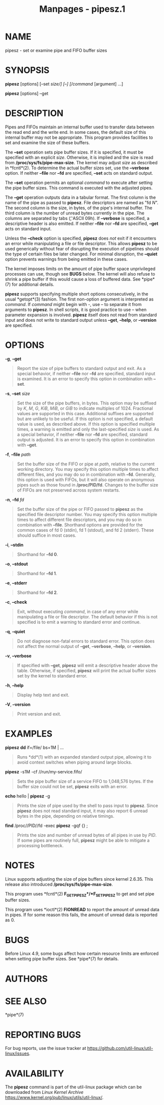 #+TITLE: Manpages - pipesz.1
* NAME
pipesz - set or examine pipe and FIFO buffer sizes

* SYNOPSIS
*pipesz* [options] [--set /size/] [--] [/command/ [argument] ...]

*pipesz* [options] --get

* DESCRIPTION
Pipes and FIFOs maintain an internal buffer used to transfer data
between the read end and the write end. In some cases, the default size
of this internal buffer may not be appropriate. This program provides
facilities to set and examine the size of these buffers.

The *--set* operation sets pipe buffer sizes. If it is specified, it
must be specified with an explicit /size/. Otherwise, it is implied and
the size is read from */proc/sys/fs/pipe-max-size*. The kernel may
adjust /size/ as described in *fcntl*(2). To determine the actual buffer
sizes set, use the *--verbose* option. If neither *--file* nor *--fd*
are specified, *--set* acts on standard output.

The *--set* operation permits an optional /command/ to execute after
setting the pipe buffer sizes. This command is executed with the
adjusted pipes.

The *--get* operation outputs data in a tabular format. The first column
is the name of the pipe as passed to *pipesz*. File descriptors are
named as "fd /N/". The second column is the size, in bytes, of the
pipe's internal buffer. The third column is the number of unread bytes
currently in the pipe. The columns are separated by tabs (\t, ASCII
09h). If *--verbose* is specified, a descriptive header is also emitted.
If neither *--file* nor *--fd* are specified, *--get* acts on standard
input.

Unless the *--check* option is specified, *pipesz* does /not/ exit if it
encounters an error while manipulating a file or file descriptor. This
allows *pipesz* to be used generically without fear of disrupting the
execution of pipelines should the type of certain files be later
changed. For minimal disruption, the *--quiet* option prevents warnings
from being emitted in these cases.

The kernel imposes limits on the amount of pipe buffer space
unprivileged processes can use, though see *BUGS* below. The kernel will
also refuse to shrink a pipe buffer if this would cause a loss of
buffered data. See *pipe*(7) for additional details.

*pipesz* supports specifying multiple short options consecutively, in
the usual *getopt*(3) fashion. The first non-option argument is
interpreted as /command/. If /command/ might begin with -, use -- to
separate it from arguments to *pipesz*. In shell scripts, it is good
practice to use -- when parameter expansion is involved. *pipesz* itself
does not read from standard input and does not write to standard output
unless *--get*, *--help*, or *--version* are specified.

* OPTIONS
*-g*, *--get*

#+begin_quote
Report the size of pipe buffers to standard output and exit. As a
special behavior, if neither *--file* nor *--fd* are specified, standard
input is examined. It is an error to specify this option in combination
with *--set*.

#+end_quote

*-s*, *--set* /size/

#+begin_quote
Set the size of the pipe buffers, in bytes. This option may be suffixed
by /K/, /M/, /G/, /KiB/, /MiB/, or /GiB/ to indicate multiples of 1024.
Fractional values are supported in this case. Additional suffixes are
supported but are unlikely to be useful. If this option is not
specified, a default value is used, as described above. If this option
is specified multiple times, a warning is emitted and only the
last-specified /size/ is used. As a special behavior, if neither
*--file* nor *--fd* are specified, standard output is adjusted. It is an
error to specify this option in combination with *--get*.

#+end_quote

*-f*, *--file* /path/

#+begin_quote
Set the buffer size of the FIFO or pipe at /path/, relative to the
current working directory. You may specify this option multiple times to
affect different files, and you may do so in combination with *--fd*.
Generally, this option is used with FIFOs, but it will also operate on
anonymous pipes such as those found in */proc/PID/fd*. Changes to the
buffer size of FIFOs are not preserved across system restarts.

#+end_quote

*-n*, *--fd* /fd/

#+begin_quote
Set the buffer size of the pipe or FIFO passed to *pipesz* as the
specified file descriptor number. You may specify this option multiple
times to affect different file descriptors, and you may do so in
combination with *--file*. Shorthand options are provided for the common
cases of fd 0 (stdin), fd 1 (stdout), and fd 2 (stderr). These should
suffice in most cases.

#+end_quote

*-i*, *--stdin*

#+begin_quote
Shorthand for *--fd 0*.

#+end_quote

*-o*, *--stdout*

#+begin_quote
Shorthand for *--fd 1*.

#+end_quote

*-e*, *--stderr*

#+begin_quote
Shorthand for *--fd 2*.

#+end_quote

*-c*, *--check*

#+begin_quote
Exit, without executing /command/, in case of any error while
manipulating a file or file descriptor. The default behavior if this is
not specified is to emit a warning to standard error and continue.

#+end_quote

*-q*, *--quiet*

#+begin_quote
Do not diagnose non-fatal errors to standard error. This option does not
affect the normal output of *--get*, *--verbose*, *--help*, or
*--version*.

#+end_quote

*-v*, *--verbose*

#+begin_quote
If specified with *--get*, *pipesz* will emit a descriptive header above
the table. Otherwise, if specified, *pipesz* will print the actual
buffer sizes set by the kernel to standard error.

#+end_quote

*-h*, *--help*

#+begin_quote
Display help text and exit.

#+end_quote

*-V*, *--version*

#+begin_quote
Print version and exit.

#+end_quote

* EXAMPLES
*pipesz* *dd* if=/file/ bs=1M | ...

#+begin_quote
Runs *dd*(1) with an expanded standard output pipe, allowing it to avoid
context switches when piping around large blocks.

#+end_quote

*pipesz* -s1M -cf //run/my-service.fifo/

#+begin_quote
Sets the pipe buffer size of a service FIFO to 1,048,576 bytes. If the
buffer size could not be set, *pipesz* exits with an error.

#+end_quote

*echo* hello | *pipesz* -g

#+begin_quote
Prints the size of pipe used by the shell to pass input to *pipesz*.
Since *pipesz* does not read standard input, it may also report 6 unread
bytes in the pipe, depending on relative timings.

#+end_quote

*find* /proc//PID//fd -exec *pipesz* -gqf {} ;

#+begin_quote
Prints the size and number of unread bytes of all pipes in use by /PID/.
If some pipes are routinely full, *pipesz* might be able to mitigate a
processing bottleneck.

#+end_quote

* NOTES
Linux supports adjusting the size of pipe buffers since kernel 2.6.35.
This release also introduced */proc/sys/fs/pipe-max-size*.

This program uses *fcntl*(2) *F_GETPIPE_SZ*/*F_SETPIPE_SZ* to get and
set pipe buffer sizes.

This program uses *ioctl*(2) *FIONREAD* to report the amount of unread
data in pipes. If for some reason this fails, the amount of unread data
is reported as 0.

* BUGS
Before Linux 4.9, some bugs affect how certain resource limits are
enforced when setting pipe buffer sizes. See *pipe*(7) for details.

* AUTHORS
* SEE ALSO
*pipe*(7)

* REPORTING BUGS
For bug reports, use the issue tracker at
<https://github.com/util-linux/util-linux/issues>.

* AVAILABILITY
The *pipesz* command is part of the util-linux package which can be
downloaded from /Linux Kernel Archive/
<https://www.kernel.org/pub/linux/utils/util-linux/>.
